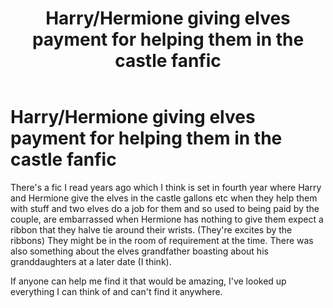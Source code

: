 #+TITLE: Harry/Hermione giving elves payment for helping them in the castle fanfic

* Harry/Hermione giving elves payment for helping them in the castle fanfic
:PROPERTIES:
:Author: GreatSharkLamia
:Score: 8
:DateUnix: 1577794650.0
:DateShort: 2019-Dec-31
:END:
There's a fic I read years ago which I think is set in fourth year where Harry and Hermione give the elves in the castle gallons etc when they help them with stuff and two elves do a job for them and so used to being paid by the couple, are embarrassed when Hermione has nothing to give them expect a ribbon that they halve tie around their wrists. (They're excites by the ribbons) They might be in the room of requirement at the time. There was also something about the elves grandfather boasting about his granddaughters at a later date (I think).

If anyone can help me find it that would be amazing, I've looked up everything I can think of and can't find it anywhere.

